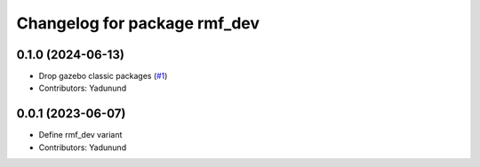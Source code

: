 ^^^^^^^^^^^^^^^^^^^^^^^^^^^^^
Changelog for package rmf_dev
^^^^^^^^^^^^^^^^^^^^^^^^^^^^^

0.1.0 (2024-06-13)
------------------
* Drop gazebo classic packages (`#1 <https://github.com/open-rmf/rmf_variants/pull/1>`_)
* Contributors: Yadunund

0.0.1 (2023-06-07)
------------------
* Define rmf_dev variant
* Contributors: Yadunund

